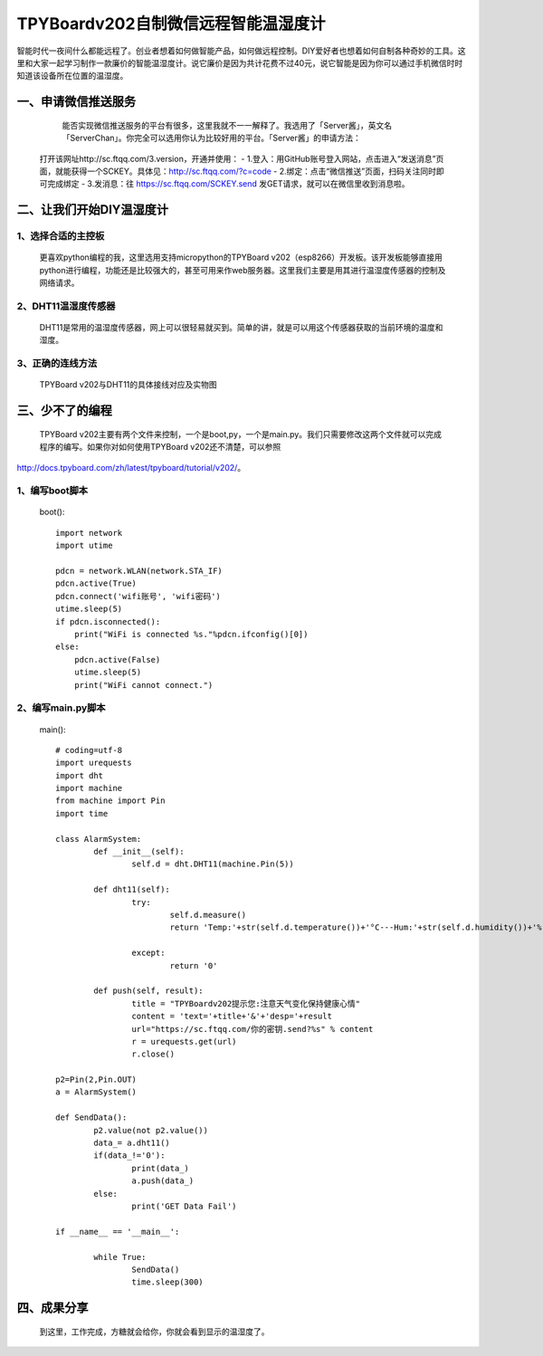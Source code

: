 TPYBoardv202自制微信远程智能温湿度计
====================================================

智能时代一夜间什么都能远程了。创业者想着如何做智能产品，如何做远程控制。DIY爱好者也想着如何自制各种奇妙的工具。这里和大家一起学习制作一款廉价的智能温湿度计。说它廉价是因为共计花费不过40元，说它智能是因为你可以通过手机微信时时知道该设备所在位置的温湿度。

一、申请微信推送服务
-----------------------------

		能否实现微信推送服务的平台有很多，这里我就不一一解释了。我选用了「Server酱」，英文名「ServerChan」。你完全可以选用你认为比较好用的平台。「Server酱」的申请方法：
	打开该网址http://sc.ftqq.com/3.version，开通并使用：
	- 1.登入：用GitHub账号登入网站，点击进入“发送消息”页面，就能获得一个SCKEY。具体见：http://sc.ftqq.com/?c=code
	- 2.绑定：点击“微信推送”页面，扫码关注同时即可完成绑定
	- 3.发消息：往 https://sc.ftqq.com/SCKEY.send 发GET请求，就可以在微信里收到消息啦。

二、让我们开始DIY温湿度计
-------------------------------------

1、选择合适的主控板
>>>>>>>>>>>>>>>>>>>>>>>>>>>>>

	更喜欢python编程的我，这里选用支持micropython的TPYBoard v202（esp8266）开发板。该开发板能够直接用python进行编程，功能还是比较强大的，甚至可用来作web服务器。这里我们主要是用其进行温湿度传感器的控制及网络请求。
	
.. image:: images/2021.png

2、DHT11温湿度传感器
>>>>>>>>>>>>>>>>>>>>>>>>>>>>>>>>>>>

	DHT11是常用的温湿度传感器，网上可以很轻易就买到。简单的讲，就是可以用这个传感器获取的当前环境的温度和湿度。

.. image:: images/DHT11.png

	该传感器使用非常简单，有的有3个引脚，有的有4个引脚。我们在使用时，只用三个，分别为VCC（电源脚，接5V）、DATA（数据引脚）、GND（接地）。


3、正确的连线方法
>>>>>>>>>>>>>>>>>>>>>>>>>>>>>>>>>>>>>>>>

	TPYBoard v202与DHT11的具体接线对应及实物图

.. image:: images/DHT111.png

.. image:: images/2022.png

三、少不了的编程
-----------------------------

	TPYBoard v202主要有两个文件来控制，一个是boot,py，一个是main.py。我们只需要修改这两个文件就可以完成程序的编写。如果你对如何使用TPYBoard v202还不清楚，可以参照

http://docs.tpyboard.com/zh/latest/tpyboard/tutorial/v202/。

1、编写boot脚本
>>>>>>>>>>>>>>>>>>>>>>>>>>>>>>>>>>

	boot()::

		import network
		import utime
		 
		pdcn = network.WLAN(network.STA_IF)
		pdcn.active(True)
		pdcn.connect('wifi账号', 'wifi密码')
		utime.sleep(5)
		if pdcn.isconnected():
		    print("WiFi is connected %s."%pdcn.ifconfig()[0])    
		else:
		    pdcn.active(False)
		    utime.sleep(5)
		    print("WiFi cannot connect.")

2、编写main.py脚本
>>>>>>>>>>>>>>>>>>>>>>>>>>>

	main()::

		# coding=utf-8
		import urequests
		import dht
		import machine
		from machine import Pin
		import time  
		 
		class AlarmSystem:
			def __init__(self):
				self.d = dht.DHT11(machine.Pin(5))
		 
			def dht11(self):
				try:
					self.d.measure()
					return 'Temp:'+str(self.d.temperature())+'°C---Hum:'+str(self.d.humidity())+'%'
			
				except:
					return '0'
		 
			def push(self, result):
				title = "TPYBoardv202提示您:注意天气变化保持健康心情"
				content = 'text='+title+'&'+'desp='+result
				url="https://sc.ftqq.com/你的密钥.send?%s" % content
				r = urequests.get(url)
				r.close()

		p2=Pin(2,Pin.OUT)
		a = AlarmSystem()

		def SendData():
			p2.value(not p2.value())
			data_= a.dht11()
			if(data_!='0'):
				print(data_)
				a.push(data_)
			else:
				print('GET Data Fail')

		if __name__ == '__main__':
			
			while True:
				SendData()
				time.sleep(300)

四、成果分享
-------------------------

	到这里，工作完成，方糖就会给你，你就会看到显示的温湿度了。

.. image:: images/2023.png
